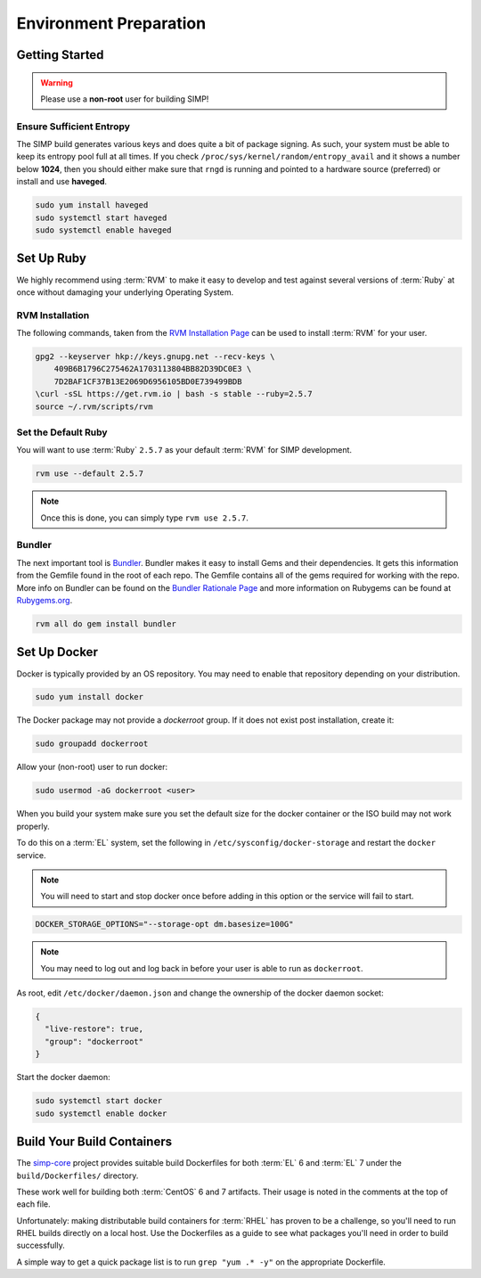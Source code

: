 .. _gsg-environment_preparation:

Environment Preparation
=======================

Getting Started
---------------

.. WARNING::

   Please use a **non-root** user for building SIMP!

Ensure Sufficient Entropy
^^^^^^^^^^^^^^^^^^^^^^^^^

The SIMP build generates various keys and does quite a bit of package
signing. As such, your system must be able to keep its entropy pool
full at all times. If you check ``/proc/sys/kernel/random/entropy_avail``
and it shows a number below **1024**, then you should either make sure that
``rngd`` is running and pointed to a hardware source (preferred) or install
and use **haveged**.

.. code-block:: bash

   sudo yum install haveged
   sudo systemctl start haveged
   sudo systemctl enable haveged

Set Up Ruby
-----------

We highly recommend using :term:`RVM` to make it easy to develop and test
against several versions of :term:`Ruby` at once without damaging your
underlying Operating System.

RVM Installation
^^^^^^^^^^^^^^^^

The following commands, taken from the `RVM Installation Page`_ can be used to
install :term:`RVM` for your user.

.. code-block:: bash

   gpg2 --keyserver hkp://keys.gnupg.net --recv-keys \
       409B6B1796C275462A1703113804BB82D39DC0E3 \
       7D2BAF1CF37B13E2069D6956105BD0E739499BDB
   \curl -sSL https://get.rvm.io | bash -s stable --ruby=2.5.7
   source ~/.rvm/scripts/rvm


Set the Default Ruby
^^^^^^^^^^^^^^^^^^^^

You will want to use :term:`Ruby` ``2.5.7`` as your default :term:`RVM` for SIMP
development.

.. code-block:: bash

   rvm use --default 2.5.7

.. NOTE::

   Once this is done, you can simply type ``rvm use 2.5.7``.



Bundler
^^^^^^^

The next important tool is `Bundler`_. Bundler makes it easy to install Gems
and their dependencies. It gets this information from the Gemfile found in the
root of each repo. The Gemfile contains all of the gems required for working
with the repo. More info on Bundler can be found on the
`Bundler Rationale Page`_ and more information on Rubygems can be found at
`Rubygems.org`_.

.. code-block:: bash

   rvm all do gem install bundler

Set Up Docker
-------------

Docker is typically provided by an OS repository.  You may need to enable that
repository depending on your distribution.

.. code-block:: bash

   sudo yum install docker

The Docker package may not provide a `dockerroot` group.  If it does not exist
post installation, create it:

.. code-block:: bash

   sudo groupadd dockerroot

Allow your (non-root) user to run docker:

.. code-block:: bash

   sudo usermod -aG dockerroot <user>

When you build your system make sure you set the default size for the docker
container or the ISO build may not work properly.

To do this on a :term:`EL` system, set the following in
``/etc/sysconfig/docker-storage`` and restart the ``docker`` service.

.. NOTE::

   You will need to start and stop docker once before adding in this option or
   the service will fail to start.

.. code-block:: bash

   DOCKER_STORAGE_OPTIONS="--storage-opt dm.basesize=100G"


.. NOTE::

   You may need to log out and log back in before your user is able to run as
   ``dockerroot``.

As root, edit ``/etc/docker/daemon.json`` and change the ownership of the
docker daemon socket:

.. code-block:: json

   {
     "live-restore": true,
     "group": "dockerroot"
   }

Start the docker daemon:

.. code-block:: bash

   sudo systemctl start docker
   sudo systemctl enable docker

Build Your Build Containers
---------------------------

The `simp-core`_ project provides suitable build Dockerfiles for both
:term:`EL` 6 and :term:`EL` 7 under the ``build/Dockerfiles/`` directory.

These work well for building both :term:`CentOS` 6 and 7 artifacts.  Their
usage is noted in the comments at the top of each file.

Unfortunately: making distributable build containers for :term:`RHEL` has
proven to be a challenge, so you'll need to run RHEL builds directly on a local
host. Use the Dockerfiles as a guide to see what packages you'll need in order
to build successfully.

A simple way to get a quick package list is to run ``grep "yum .* -y"`` on the
appropriate Dockerfile.

.. _Bundler Rationale Page: https://bundler.io/rationale.html
.. _Bundler: https://bundler.io/
.. _RVM Installation Page: https://rvm.io/rvm/install
.. _RVM: https://rvm.io/
.. _Rubygems.org: https://guides.rubygems.org/what-is-a-gem/
.. _simp-core: https://github.com/simp/simp-core
